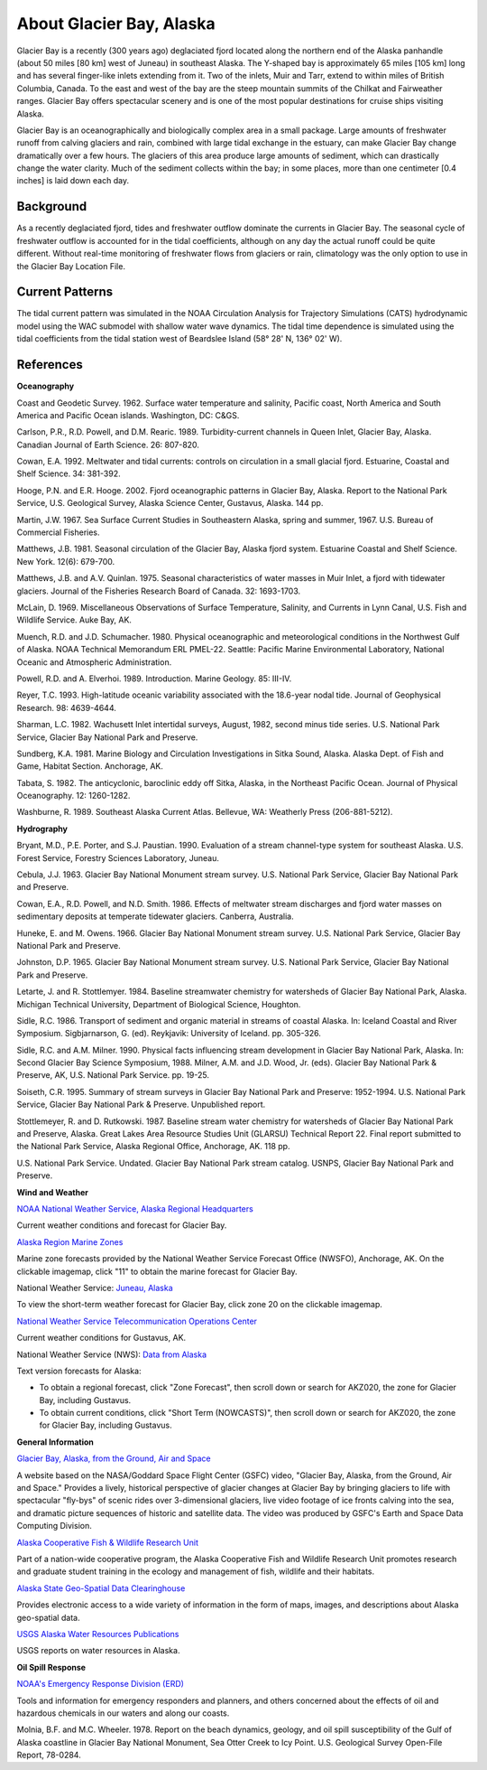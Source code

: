 .. keywords
   Glacier, Alaska, location

About Glacier Bay, Alaska
^^^^^^^^^^^^^^^^^^^^^^^^^^^^^^^^^^^^^^^^^^^

Glacier Bay is a recently (300 years ago) deglaciated fjord located along the northern end of the Alaska panhandle (about 50 miles [80 km] west of Juneau) in southeast Alaska. The Y-shaped bay is approximately 65 miles [105 km] long and has several finger-like inlets extending from it. Two of the inlets, Muir and Tarr, extend to within miles of British Columbia, Canada. To the east and west of the bay are the steep mountain summits of the Chilkat and Fairweather ranges. Glacier Bay offers spectacular scenery and is one of the most popular destinations for cruise ships visiting Alaska.

Glacier Bay is an oceanographically and biologically complex area in a small package. Large amounts of freshwater runoff from calving glaciers and rain, combined with large tidal exchange in the estuary, can make Glacier Bay change dramatically over a few hours. The glaciers of this area produce large amounts of sediment, which can drastically change the water clarity. Much of the sediment collects within the bay; in some places, more than one centimeter [0.4 inches] is laid down each day.

Background
==========================

As a recently deglaciated fjord, tides and freshwater outflow dominate the currents in Glacier Bay. The seasonal cycle of freshwater outflow is accounted for in the tidal coefficients, although on any day the actual runoff could be quite different. Without real-time monitoring of freshwater flows from glaciers or rain, climatology was the only option to use in the Glacier Bay Location File.

Current Patterns
==================================

The tidal current pattern was simulated in the NOAA Circulation Analysis for Trajectory Simulations (CATS) hydrodynamic model using the WAC submodel with shallow water wave dynamics. The tidal time dependence is simulated using the tidal coefficients from the tidal station west of Beardslee Island (58° 28' N, 136° 02' W).

References
==============================================================

**Oceanography**

Coast and Geodetic Survey. 1962. Surface water temperature and salinity, Pacific coast, North America and South America and Pacific Ocean islands. Washington, DC: C&GS. 

Carlson, P.R., R.D. Powell, and D.M. Rearic. 1989. Turbidity-current channels in Queen Inlet, Glacier Bay, Alaska. Canadian Journal of Earth Science. 26: 807-820.

Cowan, E.A. 1992. Meltwater and tidal currents: controls on circulation in a small glacial fjord. Estuarine, Coastal and Shelf Science. 34: 381-392.

Hooge, P.N. and E.R. Hooge. 2002. Fjord oceanographic patterns in Glacier Bay, Alaska. Report to the National Park Service, U.S. Geological Survey, Alaska Science Center, Gustavus, Alaska. 144 pp.

Martin, J.W. 1967. Sea Surface Current Studies in Southeastern Alaska, spring and summer, 1967. U.S. Bureau of Commercial Fisheries.

Matthews, J.B. 1981. Seasonal circulation of the Glacier Bay, Alaska fjord system. Estuarine Coastal and Shelf Science. New York. 12(6): 679-700.

Matthews, J.B. and A.V. Quinlan. 1975. Seasonal characteristics of water masses in Muir Inlet, a fjord with tidewater glaciers. Journal of the Fisheries Research Board of Canada. 32: 1693-1703.

McLain, D. 1969. Miscellaneous Observations of Surface Temperature, Salinity, and Currents in Lynn Canal, U.S. Fish and Wildlife Service. Auke Bay, AK.

Muench, R.D. and J.D. Schumacher. 1980. Physical oceanographic and meteorological conditions in the Northwest Gulf of Alaska. NOAA Technical Memorandum ERL PMEL-22. Seattle: Pacific Marine Environmental Laboratory, National Oceanic and Atmospheric Administration.

Powell, R.D. and A. Elverhoi. 1989. Introduction. Marine Geology. 85: III-IV.

Reyer, T.C. 1993. High-latitude oceanic variability associated with the 18.6-year nodal tide. Journal of Geophysical Research. 98: 4639-4644.

Sharman, L.C. 1982. Wachusett Inlet intertidal surveys, August, 1982, second minus tide series. U.S. National Park Service, Glacier Bay National Park and Preserve.

Sundberg, K.A. 1981. Marine Biology and Circulation Investigations in Sitka Sound, Alaska. Alaska Dept. of Fish and Game, Habitat Section. Anchorage, AK.

Tabata, S. 1982. The anticyclonic, baroclinic eddy off Sitka, Alaska, in the Northeast Pacific Ocean. Journal of Physical Oceanography. 12: 1260-1282.

Washburne, R. 1989. Southeast Alaska Current Atlas. Bellevue, WA: Weatherly Press (206-881-5212).

**Hydrography**

Bryant, M.D., P.E. Porter, and S.J. Paustian. 1990. Evaluation of a stream channel-type system for southeast Alaska. U.S. Forest Service, Forestry Sciences Laboratory, Juneau.

Cebula, J.J. 1963. Glacier Bay National Monument stream survey. U.S. National Park Service, Glacier Bay National Park and Preserve.

Cowan, E.A., R.D. Powell, and N.D. Smith. 1986. Effects of meltwater stream discharges and fjord water masses on sedimentary deposits at temperate tidewater glaciers. Canberra, Australia.

Huneke, E. and M. Owens. 1966. Glacier Bay National Monument stream survey. U.S. National Park Service, Glacier Bay National Park and Preserve.

Johnston, D.P. 1965. Glacier Bay National Monument stream survey. U.S. National Park Service, Glacier Bay National Park and Preserve.

Letarte, J. and R. Stottlemyer. 1984. Baseline streamwater chemistry for watersheds of Glacier Bay National Park, Alaska. Michigan Technical University, Department of Biological Science, Houghton.

Sidle, R.C. 1986. Transport of sediment and organic material in streams of coastal Alaska. In: Iceland Coastal and River Symposium. Sigbjarnarson, G. (ed). Reykjavik: University of Iceland. pp. 305-326.

Sidle, R.C. and A.M. Milner. 1990. Physical facts influencing stream development in Glacier Bay National Park, Alaska. In: Second Glacier Bay Science Symposium, 1988. Milner, A.M. and J.D. Wood, Jr. (eds). Glacier Bay National Park & Preserve, AK, U.S. National Park Service. pp. 19-25.

Soiseth, C.R. 1995. Summary of stream surveys in Glacier Bay National Park and Preserve: 1952-1994. U.S. National Park Service, Glacier Bay National Park & Preserve. Unpublished report.

Stottlemeyer, R. and D. Rutkowski. 1987. Baseline stream water chemistry for watersheds of Glacier Bay National Park and Preserve, Alaska. Great Lakes Area Resource Studies Unit (GLARSU) Technical Report 22. Final report submitted to the National Park Service, Alaska Regional Office, Anchorage, AK. 118 pp.

U.S. National Park Service. Undated. Glacier Bay National Park stream catalog. USNPS, Glacier Bay National Park and Preserve.

**Wind and Weather**

.. _NOAA National Weather Service, Alaska Regional Headquarters: http://www.arh.noaa.gov/zonefcst.php?zone=020

`NOAA National Weather Service, Alaska Regional Headquarters`_

Current weather conditions and forecast for Glacier Bay.


.. _Alaska Region Marine Zones: http://pafc.arh.noaa.gov/marfcst.php

`Alaska Region Marine Zones`_

Marine zone forecasts provided by the National Weather Service Forecast Office (NWSFO), Anchorage, AK. On the clickable imagemap, click "11" to obtain the marine forecast for Glacier Bay.


.. _Juneau, Alaska: http://pajk.arh.noaa.gov

National Weather Service: `Juneau, Alaska`_

To view the short-term weather forecast for Glacier Bay, click zone 20 on the clickable imagemap.


.. _National Weather Service Telecommunication Operations Center: http://weather.noaa.gov/weather/current/PAGS.html

`National Weather Service Telecommunication Operations Center`_

Current weather conditions for Gustavus, AK.


.. _Data from Alaska: http://www.weather.gov/view/states.php?state=ak 

National Weather Service (NWS): `Data from Alaska`_

Text version forecasts for Alaska:

* To obtain a regional forecast, click "Zone Forecast", then scroll down or search for AKZ020, the zone for Glacier Bay, including Gustavus.

* To obtain current conditions, click "Short Term (NOWCASTS)", then scroll down or search for AKZ020, the zone for Glacier Bay, including Gustavus.


**General Information**


.. _Glacier Bay, Alaska, from the Ground, Air and Space: http://svs.gsfc.nasa.gov/cgi-bin/details.cgi?aid=98

`Glacier Bay, Alaska, from the Ground, Air and Space`_

A website based on the NASA/Goddard Space Flight Center (GSFC) video, "Glacier Bay, Alaska, from the Ground, Air and Space." Provides a lively, historical perspective of glacier changes at Glacier Bay by bringing glaciers to life with spectacular "fly-bys" of scenic rides over 3-dimensional glaciers, live video footage of ice fronts calving into the sea, and dramatic picture sequences of historic and satellite data. The video was produced by GSFC's Earth and Space Data Computing Division.


.. _Alaska Cooperative Fish & Wildlife Research Unit: http://www.akcfwru.uaf.edu/about.php

`Alaska Cooperative Fish & Wildlife Research Unit`_

Part of a nation-wide cooperative program, the Alaska Cooperative Fish and Wildlife Research Unit promotes research and graduate student training in the ecology and management of fish, wildlife and their habitats.


.. _Alaska State Geo-Spatial Data Clearinghouse: http://www.asgdc.state.ak.us/

`Alaska State Geo-Spatial Data Clearinghouse`_

Provides electronic access to a wide variety of information in the form of maps, images, and descriptions about Alaska geo-spatial data.


.. _USGS Alaska Water Resources Publications: http://alaska.usgs.gov/science/water/index.php

`USGS Alaska Water Resources Publications`_

USGS reports on water resources in Alaska.


**Oil Spill Response**

.. _NOAA's Emergency Response Division (ERD): http://response.restoration.noaa.gov

`NOAA's Emergency Response Division (ERD)`_

Tools and information for emergency responders and planners, and others concerned about the effects of oil and hazardous chemicals in our waters and along our coasts.

Molnia, B.F. and M.C. Wheeler. 1978. Report on the beach dynamics, geology, and oil spill susceptibility of the Gulf of Alaska coastline in Glacier Bay National Monument, Sea Otter Creek to Icy Point. U.S. Geological Survey Open-File Report, 78-0284.
